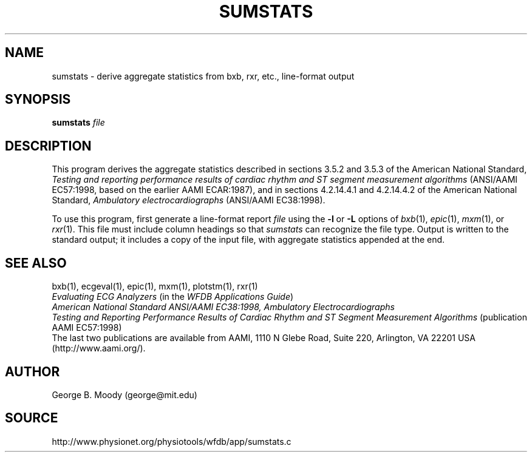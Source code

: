 .TH SUMSTATS 1 "7 November 2001" "WFDB software 10.2.1" "WFDB applications"
.SH NAME
sumstats \- derive aggregate statistics from bxb, rxr, etc., line-format output
.SH SYNOPSIS
\fBsumstats\fR \fIfile\fR
.SH DESCRIPTION
.PP
This program derives the aggregate statistics described in sections 3.5.2 and
3.5.3 of the American National Standard, \fITesting and reporting performance
results of cardiac rhythm and ST segment measurement algorithms\fR (ANSI/AAMI
EC57:1998, based on the earlier AAMI ECAR:1987), and in sections 4.2.14.4.1
and 4.2.14.4.2 of the American National Standard, \fIAmbulatory
electrocardiographs\fR (ANSI/AAMI EC38:1998).
.PP
To use this program, first generate a line-format report \fIfile\fR using the
\fB-l\fR or \fB-L\fR options of \fIbxb\fR(1), \fIepic\fR(1), \fImxm\fR(1), or
\fIrxr\fR(1).  This file must include column headings so that \fIsumstats\fR
can recognize the file type.  Output is written to the standard output;  it
includes a copy of the input file, with aggregate statistics appended at the
end.
.SH SEE ALSO
bxb(1), ecgeval(1), epic(1), mxm(1), plotstm(1), rxr(1)
.br
\fIEvaluating ECG Analyzers\fR (in the \fIWFDB Applications Guide\fR)
.br
\fIAmerican National Standard ANSI/AAMI EC38:1998, Ambulatory
Electrocardiographs\fR
.br
\fITesting and Reporting Performance Results of Cardiac Rhythm and ST Segment
Measurement Algorithms\fR (publication AAMI EC57:1998)
.br
The last two publications are available from AAMI, 1110 N Glebe Road,
Suite 220, Arlington, VA 22201 USA (http://www.aami.org/).
.SH AUTHOR
George B. Moody (george@mit.edu)
.SH SOURCE
http://www.physionet.org/physiotools/wfdb/app/sumstats.c
